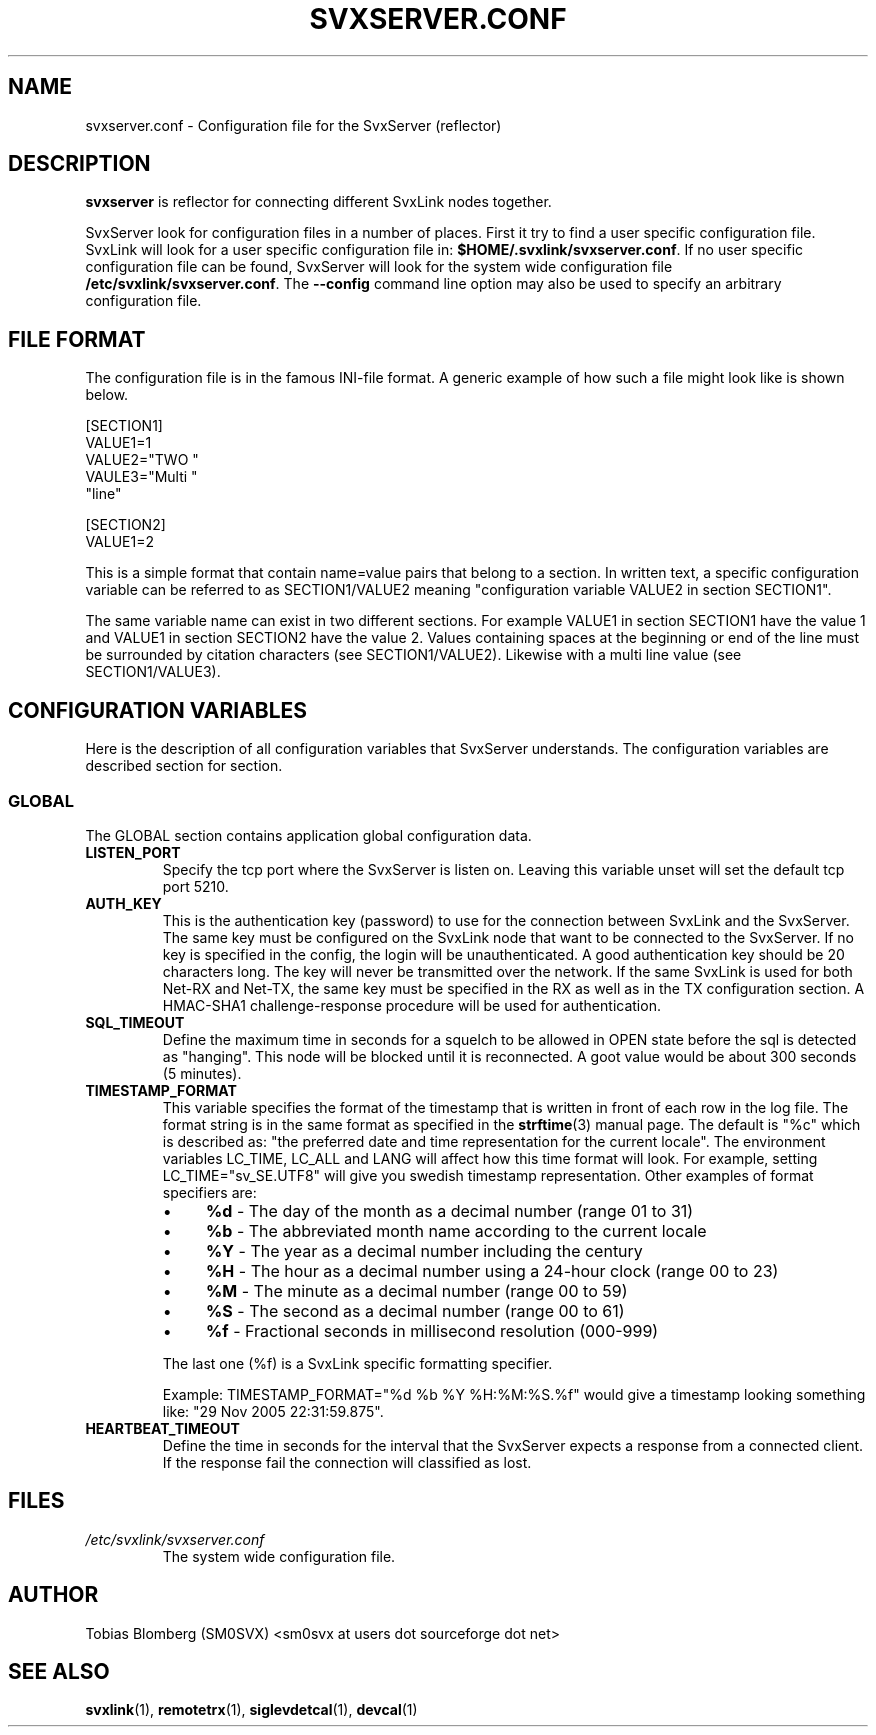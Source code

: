 .TH SVXSERVER.CONF 5 "JANUARI 2017" Linux "File Formats"
.
.SH NAME
.
svxserver.conf \- Configuration file for the SvxServer (reflector)
.
.SH DESCRIPTION
.
.B svxserver
is reflector for connecting different SvxLink nodes together.
.P
SvxServer look for configuration files in a number of places. First it try to
find a user specific configuration file. SvxLink will look for a user specific
configuration file in:
.BR $HOME/.svxlink/svxserver.conf .
If no user specific configuration file can be found, SvxServer will look for
the system wide configuration file
.BR /etc/svxlink/svxserver.conf .
The
.B --config
command line option may also be used to specify an arbitrary configuration file.
.
.SH FILE FORMAT
.
The configuration file is in the famous INI-file format. A generic example of how such a
file might look like is shown below.

  [SECTION1]
  VALUE1=1
  VALUE2="TWO "
  VAULE3="Multi "
         "line"
  
  [SECTION2]
  VALUE1=2

This is a simple format that contain name=value pairs that belong to a section. In written
text, a specific configuration variable can be referred to as SECTION1/VALUE2 meaning
"configuration variable VALUE2 in section SECTION1".
.P
The same variable name can exist in two different sections. For example VALUE1 in section
SECTION1 have the value 1 and VALUE1 in section SECTION2 have the value 2. Values
containing spaces at the beginning or end of the line must be surrounded by citation
characters (see SECTION1/VALUE2). Likewise with a multi line value (see SECTION1/VALUE3).
.
.SH CONFIGURATION VARIABLES
.
Here is the description of all configuration variables that SvxServer understands. The
configuration variables are described section for section.
.
.SS GLOBAL
.
The GLOBAL section contains application global configuration data.
.TP
.B LISTEN_PORT
Specify the tcp port where the SvxServer is listen on. Leaving this variable 
unset will set the default tcp port 5210.
.TP
.B AUTH_KEY
This is the authentication key (password) to use for the connection between
SvxLink and the SvxServer. The same key must be configured on the SvxLink node
that want to be connected to the SvxServer.
If no key is specified in the config, the login will be
unauthenticated. A good authentication key should be 20 characters long.
The key will never be transmitted over the network.
If the same SvxLink is used for both Net-RX and Net-TX, the same key must be
specified in the RX as well as in the TX configuration section. A HMAC-SHA1
challenge-response procedure will be used for authentication.
.TP
.B SQL_TIMEOUT
Define the maximum time in seconds for a squelch to be allowed in OPEN state
before the sql is detected as "hanging". This node will be blocked until 
it is reconnected.
A goot value would be about 300 seconds (5 minutes).
.TP
.B TIMESTAMP_FORMAT
This variable specifies the format of the timestamp that is written in front of
each row in the log file. The format string is in the same format as specified
in the
.BR strftime (3)
manual page. The default is "%c" which is described as: "the preferred date and
time representation for the current locale". The environment variables LC_TIME,
LC_ALL and LANG will affect how this time format will look. For example, setting
LC_TIME="sv_SE.UTF8" will give you swedish timestamp representation. Other
examples of format specifiers are:
.RS
.IP \(bu 4
.BR %d " - The day of the month as a decimal number (range 01 to 31)"
.IP \(bu 4
.BR %b " - The abbreviated month name according to the current locale"
.IP \(bu 4
.BR %Y " - The year as a decimal number including the century"
.IP \(bu 4
.BR %H " - The hour as a decimal number using a 24-hour clock (range 00 to 23)"
.IP \(bu 4
.BR %M " - The minute as a decimal number (range 00 to 59)"
.IP \(bu 4
.BR %S " - The second as a decimal number (range 00 to 61)"
.IP \(bu 4
.BR %f " - Fractional seconds in millisecond resolution (000-999)"
.P
The last one (%f) is a SvxLink specific formatting specifier.

Example: TIMESTAMP_FORMAT="%d %b %Y %H:%M:%S.%f" would give a timestamp looking
something like: "29 Nov 2005 22:31:59.875".
.RE
.TP
.B HEARTBEAT_TIMEOUT
Define the time in seconds for the interval that the SvxServer expects a response from 
a connected client. If the response fail the connection will classified as lost.
.
.SH FILES
.
.TP
.IR /etc/svxlink/svxserver.conf 
The system wide configuration file.
.
.SH AUTHOR
.
Tobias Blomberg (SM0SVX) <sm0svx at users dot sourceforge dot net>
.
.SH "SEE ALSO"
.
.BR svxlink (1),
.BR remotetrx (1),
.BR siglevdetcal (1),
.BR devcal (1)
